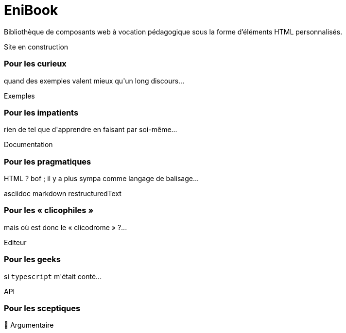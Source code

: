 = EniBook
:docinfo:
:nofooter:
:stylesheet: elements/asciidoctor.css

Bibliothèque de composants web à vocation pédagogique sous la forme d’éléments HTML personnalisés.

++++
<div class="font-size-8 flex justify-center mb-4">
  <div class="inline-block" style="color:var(--color-primary)">
    <sl-icon name="exclamation-triangle"></sl-icon> 
    <span>Site en construction</span>
    <sl-icon name="exclamation-triangle"></sl-icon>
  </div>
</div>

<div class="flex justify-center items-center">
  <div class="flex flex-wrap gap-y-8 justify-around items-stretch">
    <sl-card class="card">
      <h3>Pour les curieux</h3>
      <p>quand des exemples valent mieux qu'un long discours...</p>
      <sl-button slot="footer" size="large" href="./examples/index.html"><it-mdi-monitor-eye slot="prefix"></it-mdi-monitor-eye> Exemples</sl-button>
    </sl-card>

    <sl-card class="card">
      <h3>Pour les impatients</h3>
      <p>rien de tel que d'apprendre en faisant par soi-même...</p>
      <sl-button slot="footer" size="large" href="./elements/index.html"><it-mdi-language-html5 slot="prefix"></it-mdi-language-html5>Documentation</sl-button>
    </sl-card>

    <sl-card class="card">
      <h3>Pour les pragmatiques</h3>
      <p>HTML ? bof <span style="color:var(--sl-color-warning-500)"><sl-icon name="emoji-frown"></sl-icon></span> ; il y a plus sympa comme langage de balisage...</p>
      <sl-select placeholder="Choisir" size="medium" slot="footer">
        <it-mdi-xml slot="prefix"></it-mdi-xml>
        <sl-option value="asciidoc"><it-simple-icons-asciidoctor slot="prefix"></it-simple-icons-asciidoctor>asciidoc</sl-option>
        <sl-option value="markdown"><it-mdi-language-markdown slot="prefix"></it-mdi-language-markdown>  markdown</sl-option>
        <sl-option value="restructuredText"><it-file-icons-restructuredtext slot="prefix"></it-file-icons-restructuredtext>restructuredText</sl-option>
      </sl-select>
    </sl-card>

    <sl-card class="card">
      <h3>Pour les « clicophiles »</h3>
      <p>mais où est donc le « clicodrome » ?...</p>
      <sl-button slot="footer" size="large" href=""><sl-icon slot="prefix" name="file-earmark-richtext"></sl-icon> Editeur</sl-button>
    </sl-card>

    <sl-card class="card">
      <h3>Pour les geeks</h3>
      <p>si <code>typescript</code> m'était conté...</p>
      <sl-button slot="footer" size="large" href="./api/index.html"><it-mdi-language-typescript slot="prefix"></it-mdi-language-typescript>API</sl-button>
    </sl-card>

    <sl-card class="card">
      <h3>Pour les sceptiques</h3>
      <p></p>
      <sl-button slot="footer" size="large" href="./why/index.html"><span slot="prefix">🤨</span> Argumentaire</sl-button>
    </sl-card>

  </div>
</div>
++++
